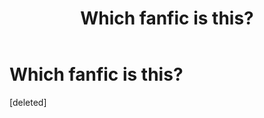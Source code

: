 #+TITLE: Which fanfic is this?

* Which fanfic is this?
:PROPERTIES:
:Score: 2
:DateUnix: 1386462819.0
:DateShort: 2013-Dec-08
:END:
[deleted]

